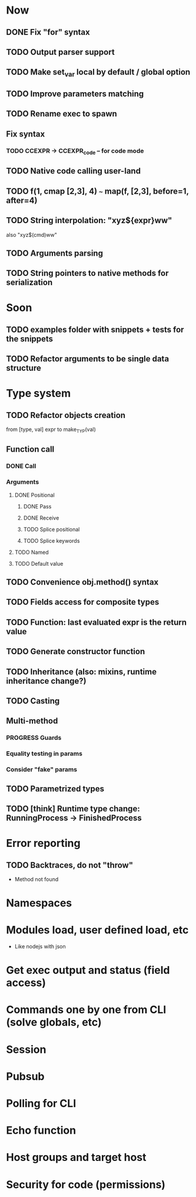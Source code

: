 #+STARTUP: indent
#+TODO: TODO PROGRESS PENDING | DONE

* Now
** DONE Fix "for" syntax
** TODO Output parser support
** TODO Make set_var local by default / global option
** TODO Improve parameters matching
** TODO Rename exec to spawn
** Fix syntax
*** TODO CCEXPR -> CCEXPR_code -- for code mode
** TODO Native code calling user-land
** TODO f(1, cmap [2,3], 4) ~~~ map(f, [2,3], before=1, after=4)
** TODO String interpolation: "xyz${expr}ww"
also "xyz$(cmd)ww"
** TODO Arguments parsing
** TODO String pointers to native methods for serialization
* Soon
** TODO examples folder with snippets + tests for the snippets
** TODO Refactor arguments to be single data structure
* Type system
** TODO Refactor objects creation
from [type, val] expr
to make_TYP(val)
** Function call
*** DONE Call
*** Arguments
**** DONE Positional
***** DONE Pass
***** DONE Receive
***** TODO Splice positional
***** TODO Splice keywords
**** TODO Named
**** TODO Default value
** TODO Convenience obj.method() syntax
** TODO Fields access for composite types
** TODO Function: last evaluated expr is the return value
** TODO Generate constructor function
** TODO Inheritance (also: mixins, runtime inheritance change?)
** TODO Casting
** Multi-method
*** PROGRESS Guards
*** Equality testing in params
*** Consider "fake" params
** TODO Parametrized types
** TODO [think] Runtime type change: RunningProcess -> FinishedProcess
* Error reporting
** TODO Backtraces, do not "throw"
+ Method not found
* Namespaces
* Modules load, user defined load, etc
+ Like nodejs with json
* Get exec output and status (field access)
* Commands one by one from CLI (solve globals, etc)
* Session
* Pubsub
* Polling for CLI
* Echo function
* Host groups and target host
* Security for code (permissions)
